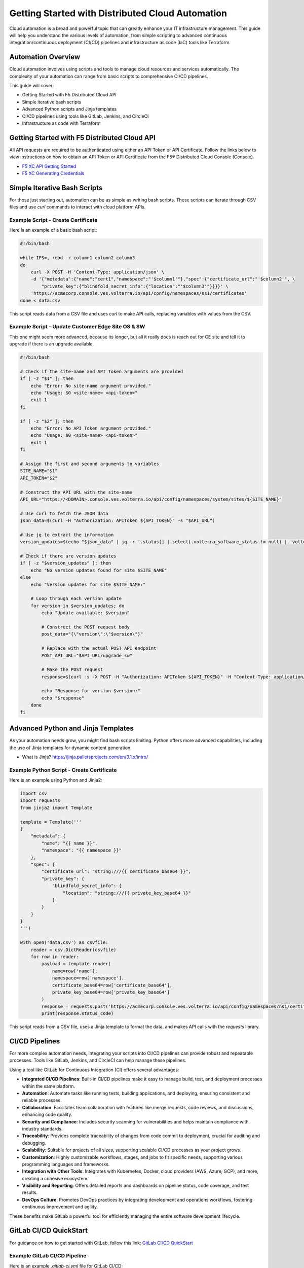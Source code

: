 .. meta::
   :description: Getting Started with Distributed Cloud Automation
   :keywords: F5, Distributed Cloud, Automation, Terraform

.. _getting-started-cloud-automation:

Getting Started with Distributed Cloud Automation
=================================================

Cloud automation is a broad and powerful topic that can greatly enhance your IT infrastructure management. This guide will 
help you understand the various levels of automation, from simple scripting to advanced continuous integration/continuous deployment 
(CI/CD) pipelines and infrastructure as code (IaC) tools like Terraform.

Automation Overview
-------------------

Cloud automation involves using scripts and tools to manage cloud resources and services automatically. 
The complexity of your automation can range from basic scripts to comprehensive CI/CD pipelines. 

This guide will cover:

- Getting Started with F5 Distributed Cloud API
- Simple iterative bash scripts
- Advanced Python scripts and Jinja templates
- CI/CD pipelines using tools like GitLab, Jenkins, and CircleCI
- Infrastructure as code with Terraform

Getting Started with F5 Distributed Cloud API
---------------------------------------------

All API requests are required to be authenticated using either an API Token or API Certificate. Follow the links below to view instructions on how to obtain an API Token or API Certificate from the F5® Distributed Cloud Console (Console).

* `F5 XC API Getting Started <https://docs.cloud.f5.com/docs/how-to/volterra-automation-tools/apis>`_
* `F5 XC Generating Credentials <https://docs.cloud.f5.com/docs/how-to/user-mgmt/credentials>`_

Simple Iterative Bash Scripts
-----------------------------

For those just starting out, automation can be as simple as writing bash scripts. These scripts can iterate through CSV files and use `curl` commands to interact with cloud platform APIs.

Example Script - Create Certificate
^^^^^^^^^^^^^^^^^^^^^^^^^^^^^^^^^^^

Here is an example of a basic bash script:

.. code-block:: bash

    #!/bin/bash

    while IFS=, read -r column1 column2 column3
    do
        curl -X POST -H 'Content-Type: application/json' \
        -d '{"metadata":{"name":"cert1","namespace":"'$column1'"},"spec":{"certificate_url":"'$column2'", \
            "private_key":{"blindfold_secret_info":{"location":"'$column3'"}}}}' \
        'https://acmecorp.console.ves.volterra.io/api/config/namespaces/ns1/certificates'
    done < data.csv

This script reads data from a CSV file and uses `curl` to make API calls, replacing variables with values from the CSV.

Example Script - Update Customer Edge Site OS & SW
^^^^^^^^^^^^^^^^^^^^^^^^^^^^^^^^^^^^^^^^^^^^^^^^^^

This one might seem more advanced, because its longer, but all it really does is reach out for CE site and tell it to upgrade if there is an upgrade available.

.. code-block:: bash

   #!/bin/bash
   
   # Check if the site-name and API Token arguments are provided
   if [ -z "$1" ]; then
       echo "Error: No site-name argument provided."
       echo "Usage: $0 <site-name> <api-token>"
       exit 1
   fi
   
   if [ -z "$2" ]; then
       echo "Error: No API Token argument provided."
       echo "Usage: $0 <site-name> <api-token>"
       exit 1
   fi
   
   # Assign the first and second arguments to variables
   SITE_NAME="$1"
   API_TOKEN="$2"
   
   # Construct the API URL with the site-name
   API_URL="https://<DOMAIN>.console.ves.volterra.io/api/config/namespaces/system/sites/${SITE_NAME}"
   
   # Use curl to fetch the JSON data
   json_data=$(curl -H "Authorization: APIToken ${API_TOKEN}" -s "$API_URL")
   
   # Use jq to extract the information
   version_updates=$(echo "$json_data" | jq -r '.status[] | select(.volterra_software_status != null) | .volterra_software_status | select(.available_version != .deployment_state.version) | .available_version')
   
   # Check if there are version updates
   if [ -z "$version_updates" ]; then
       echo "No version updates found for site $SITE_NAME"
   else
       echo "Version updates for site $SITE_NAME:"
   
       # Loop through each version update
       for version in $version_updates; do
           echo "Update available: $version"
   
           # Construct the POST request body
           post_data="{\"version\":\"$version\"}"
   
           # Replace with the actual POST API endpoint
           POST_API_URL="$API_URL/upgrade_sw"
   
           # Make the POST request
           response=$(curl -s -X POST -H "Authorization: APIToken ${API_TOKEN}" -H "Content-Type: application/json" -d "$post_data" "$POST_API_URL")
   
           echo "Response for version $version:"
           echo "$response"
       done
   fi

Advanced Python and Jinja Templates
-----------------------------------

As your automation needs grow, you might find bash scripts limiting. Python offers more advanced capabilities, 
including the use of Jinja templates for dynamic content generation.

* What is Jinja?  https://jinja.palletsprojects.com/en/3.1.x/intro/

Example Python Script - Create Certificate
^^^^^^^^^^^^^^^^^^^^^^^^^^^^^^^^^^^^^^^^^^

Here is an example using Python and Jinja2:

.. code-block:: python

   import csv
   import requests
   from jinja2 import Template
   
   template = Template('''
   {
       "metadata": {
           "name": "{{ name }}",
           "namespace": "{{ namespace }}"
       },
       "spec": {
           "certificate_url": "string:///{{ certificate_base64 }}",
           "private_key": {
               "blindfold_secret_info": {
                   "location": "string:///{{ private_key_base64 }}"
               }
           }
       }
   }
   ''')
   
   with open('data.csv') as csvfile:
       reader = csv.DictReader(csvfile)
       for row in reader:
           payload = template.render(
               name=row['name'],
               namespace=row['namespace'],
               certificate_base64=row['certificate_base64'],
               private_key_base64=row['private_key_base64']
           )
           response = requests.post('https://acmecorp.console.ves.volterra.io/api/config/namespaces/ns1/certificates', data=payload)
           print(response.status_code)

This script reads from a CSV file, uses a Jinja template to format the data, and makes API calls with the `requests` library.

CI/CD Pipelines
---------------

For more complex automation needs, integrating your scripts into CI/CD pipelines can provide robust and repeatable processes. Tools like GitLab, Jenkins, and CircleCI can help manage these pipelines.

Using a tool like GitLab for Continuous Integration (CI) offers several advantages:

- **Integrated CI/CD Pipelines**: Built-in CI/CD pipelines make it easy to manage build, test, and deployment processes within the same platform.
- **Automation**: Automate tasks like running tests, building applications, and deploying, ensuring consistent and reliable processes.
- **Collaboration**: Facilitates team collaboration with features like merge requests, code reviews, and discussions, enhancing code quality.
- **Security and Compliance**: Includes security scanning for vulnerabilities and helps maintain compliance with industry standards.
- **Traceability**: Provides complete traceability of changes from code commit to deployment, crucial for auditing and debugging.
- **Scalability**: Suitable for projects of all sizes, supporting scalable CI/CD processes as your project grows.
- **Customization**: Highly customizable workflows, stages, and jobs to fit specific needs, supporting various programming languages and frameworks.
- **Integration with Other Tools**: Integrates with Kubernetes, Docker, cloud providers (AWS, Azure, GCP), and more, creating a cohesive ecosystem.
- **Visibility and Reporting**: Offers detailed reports and dashboards on pipeline status, code coverage, and test results.
- **DevOps Culture**: Promotes DevOps practices by integrating development and operations workflows, fostering continuous improvement and agility.

These benefits make GitLab a powerful tool for efficiently managing the entire software development lifecycle.

GitLab CI/CD QuickStart
-----------------------

For guidance on how to get started with GitLab, follow this link: `GitLab CI/CD QuickStart <https://docs.gitlab.com/ee/ci/quick_start/>`_

Example GitLab CI/CD Pipeline
^^^^^^^^^^^^^^^^^^^^^^^^^^^^^

Here is an example `.gitlab-ci.yml` file for GitLab CI/CD:

.. code-block:: yaml

    stages:
      - test
      - deploy

    test_job:
      stage: test
      script:
        - echo "Running tests..."
        - python -m unittest discover

    deploy_job:
      stage: deploy
      script:
        - echo "Deploying..."
        - python deploy_script.py

This pipeline runs tests and then deploys your application, ensuring that changes are tested before deployment.

Infrastructure as Code with Terraform
-------------------------------------

For managing cloud infrastructure, Terraform is a powerful tool that allows you to define your infrastructure as code. Terraform configurations are declarative, meaning you define the desired state and Terraform handles the rest.

Using Terraform for infrastructure as code (IaC) brings many advantages:

- **Preexisting Vendor Providers**: Supports a wide range of cloud providers and services (AWS, Azure, GCP, etc.), allowing you to manage infrastructure across multiple platforms with a single tool.
- **Human-Readable Configuration Language (HCL)**: Uses a simple, easy-to-understand syntax that makes writing and maintaining infrastructure configurations straightforward.
- **Infrastructure as Code**: Enables you to define and provision infrastructure using code, which can be versioned, shared, and reused, ensuring consistency and repeatability.
- **Declarative Approach**: Allows you to define the desired state of your infrastructure, and Terraform will handle the steps to achieve that state, simplifying management and reducing the potential for errors.
- **Plan and Apply**: Provides a planning phase (`terraform plan`) to preview changes before applying them, reducing the risk of unintended consequences.
- **State Management**: Maintains a state file that records the current state of your infrastructure, enabling Terraform to track resource changes and dependencies accurately.
- **Modules**: Supports reusable modules, which allow you to encapsulate and share configurations, promoting best practices and reducing duplication.
- **Scalability**: Designed to manage infrastructure of any size, from small projects to large enterprise environments.
- **Community and Ecosystem**: Has a large and active community that contributes modules, providers, and best practices, providing a wealth of resources and support.
- **Integration with CI/CD**: Integrates well with CI/CD pipelines, enabling automated provisioning and management of infrastructure alongside application deployment.

These benefits make Terraform an excellent choice for managing infrastructure efficiently and effectively across diverse environments.

Getting Started with Terraform
------------------------------

- `Day 0 Beginners Guide to Terraform <https://jessed-guides.readthedocs.io/en/latest/>`_
- `Terraform Tutorials <https://developer.hashicorp.com/terraform/tutorials>`_
- `F5 Distributed Cloud Terraform Provider <https://registry.terraform.io/providers/volterraedge/volterra/latest>`_

Example Terraform Configuration
^^^^^^^^^^^^^^^^^^^^^^^^^^^^^^^

Here is an example Terraform configuration:

.. code-block:: hcl

   resource "volterra_app_firewall" "example" {
     name      = "${var.name}-waap"
     namespace = var.namespace
     labels = {
       "ves.io/app_type" = "${var.name}-app-type"
     }
   
     blocking                   = true
     default_detection_settings = true
     default_bot_setting        = true
     allow_all_response_codes   = true
     default_anonymization      = true
   
     use_default_blocking_page = true
   }

This configuration creates a Web Application Firewall object.

Example References
------------------

Here are some example references for further exploration:

- `Continuous Integration using GitHub Actions Example (simple) <https://github.com/Mikej81/xc-github-actions-example>`_
- `Deploying F5 Distributed Cloud Application Services <https://github.com/Mikej81/xc-app-services-tf>`_
  - `Route 53 Integration <https://github.com/Mikej81/xc-app-services-tf/tree/modified>`_
  - `Venafi Integration (vesctl wrapper) <https://github.com/Mikej81/xc-app-services-tf/tree/venafi>`_
- `ESXi Automation <https://github.com/Mikej81/f5xcs-vsphere-terraform>`_
- `F5 Distributed Cloud Azure Site Deployment <https://github.com/Mikej81/f5xcs-mcn-tunnel-azure>`_
- `F5 Distributed Cloud AWS Site Deployment <https://github.com/Mikej81/f5xcs-mcn-tunnel-aws>`_
- `F5 Distributed Cloud GCP Site Deployment <https://github.com/Mikej81/f5xcs-multi-region-appstack-gcp>`_
